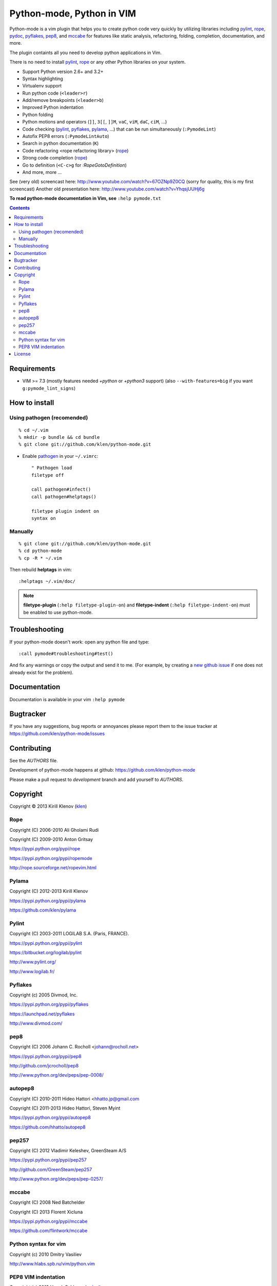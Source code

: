 |logo| Python-mode, Python in VIM
#################################

.. image:: https://travis-ci.org/klen/python-mode.png?branch=develop
    :target: https://travis-ci.org/klen/python-mode

Python-mode is a vim plugin that helps you to create python code very quickly
by utilizing libraries including pylint_, rope_, pydoc_, pyflakes_, pep8_, and
mccabe_  for features like static analysis, refactoring, folding, completion,
documentation, and more.

The plugin containts all you need to develop python applications in Vim.

There is no need to install pylint_, rope_ or any other Python libraries on
your system.

- Support Python version 2.6+ and 3.2+
- Syntax highlighting
- Virtualenv support
- Run python code (``<leader>r``)
- Add/remove breakpoints (``<leader>b``)
- Improved Python indentation
- Python folding
- Python motions and operators (``]]``, ``3[[``, ``]]M``, ``vaC``, ``viM``,
  ``daC``, ``ciM``, ...)
- Code checking  (pylint_, pyflakes_, pylama_, ...) that can be run
  simultaneously (``:PymodeLint``)
- Autofix PEP8 errors (``:PymodeLintAuto``)
- Search in python documentation (``K``)
- Code refactoring <rope refactoring library> (rope_)
- Strong code completion (rope_)
- Go to definition (``<C-c>g`` for `:RopeGotoDefinition`)
- And more, more ...

See (very old) screencast here: http://www.youtube.com/watch?v=67OZNp9Z0CQ
(sorry for quality, this is my first screencast) Another old presentation here:
http://www.youtube.com/watch?v=YhqsjUUHj6g

**To read python-mode documentation in Vim, see** ``:help pymode.txt``


.. contents::


Requirements
============

- VIM >= 7.3 (mostly features needed `+python` or `+python3` support)
  (also ``--with-features=big`` if you want ``g:pymode_lint_signs``)


How to install
==============

Using pathogen (recomended)
----------------------------
::

    % cd ~/.vim
    % mkdir -p bundle && cd bundle
    % git clone git://github.com/klen/python-mode.git

- Enable `pathogen <https://github.com/tpope/vim-pathogen>`_
  in your ``~/.vimrc``: ::

    " Pathogen load
    filetype off

    call pathogen#infect()
    call pathogen#helptags()

    filetype plugin indent on
    syntax on


Manually
--------
::

    % git clone git://github.com/klen/python-mode.git
    % cd python-mode
    % cp -R * ~/.vim

Then rebuild **helptags** in vim::

    :helptags ~/.vim/doc/


.. note:: **filetype-plugin**  (``:help filetype-plugin-on``) and
   **filetype-indent** (``:help filetype-indent-on``)
   must be enabled to use python-mode.


Troubleshooting
===============

If your python-mode doesn't work: open any python file and type: ::

    :call pymode#troubleshooting#test()

And fix any warnings or copy the output and send it to me. (For example, by
creating a `new github issue <https://github.com/klen/python-mode/issues/new>`_
if one does not already exist for the problem).


Documentation
=============

Documentation is available in your vim ``:help pymode``


Bugtracker
===========

If you have any suggestions, bug reports or
annoyances please report them to the issue tracker
at https://github.com/klen/python-mode/issues


Contributing
============

See the `AUTHORS` file.

Development of python-mode happens at github:
https://github.com/klen/python-mode

Please make a pull request to `development` branch and add yourself to
`AUTHORS`.


Copyright
=========

Copyright © 2013 Kirill Klenov (klen_)

Rope
-----
Copyright (C) 2006-2010 Ali Gholami Rudi

Copyright (C) 2009-2010 Anton Gritsay

https://pypi.python.org/pypi/rope

https://pypi.python.org/pypi/ropemode

http://rope.sourceforge.net/ropevim.html


Pylama
------
Copyright (C) 2012-2013 Kirill Klenov

https://pypi.python.org/pypi/pylama

https://github.com/klen/pylama


Pylint
------
Copyright (C) 2003-2011 LOGILAB S.A. (Paris, FRANCE).

https://pypi.python.org/pypi/pylint

https://bitbucket.org/logilab/pylint

http://www.pylint.org/

http://www.logilab.fr/


Pyflakes
--------

Copyright (c) 2005 Divmod, Inc.

https://pypi.python.org/pypi/pyflakes

https://launchpad.net/pyflakes

http://www.divmod.com/


pep8
----
Copyright (C) 2006 Johann C. Rocholl <johann@rocholl.net>

https://pypi.python.org/pypi/pep8

http://github.com/jcrocholl/pep8

http://www.python.org/dev/peps/pep-0008/


autopep8
--------
Copyright (C) 2010-2011 Hideo Hattori <hhatto.jp@gmail.com

Copyright (C) 2011-2013 Hideo Hattori, Steven Myint

https://pypi.python.org/pypi/autopep8

https://github.com/hhatto/autopep8


pep257
-------
Copyright (C) 2012 Vladimir Keleshev, GreenSteam A/S

https://pypi.python.org/pypi/pep257

http://github.com/GreenSteam/pep257

http://www.python.org/dev/peps/pep-0257/


mccabe
------
Copyright (C) 2008 Ned Batchelder

Copyright (C) 2013 Florent Xicluna

https://pypi.python.org/pypi/mccabe

https://github.com/flintwork/mccabe


Python syntax for vim
----------------------
Copyright (c) 2010 Dmitry Vasiliev

http://www.hlabs.spb.ru/vim/python.vim


PEP8 VIM indentation
---------------------
Copyright (c) 2012 Hynek Schlawack <hs@ox.cx>

http://github.com/hynek/vim-python-pep8-indent


License
=======

Licensed under a `GNU lesser general public license`_.

If you like this plugin, you can send me postcard :)
My address is here: "Russia, 143401, Krasnogorsk, Shkolnaya 1-19" to "Kirill Klenov".
**Thanks for support!**


.. _GNU lesser general public license: http://www.gnu.org/copyleft/lesser.html
.. _klen: http://klen.github.com/
.. _pydoc: http://docs.python.org/library/pydoc.html
.. _pathogen: https://github.com/tpope/vim-pathogen
.. _mccabe: http://en.wikipedia.org/wiki/Cyclomatic_complexity
.. _Rope: http://rope.sourceforge.net/
.. _Pylama: https://github.com/klen/pylama
.. |logo| image:: https://raw.github.com/klen/python-mode/develop/logo.png
